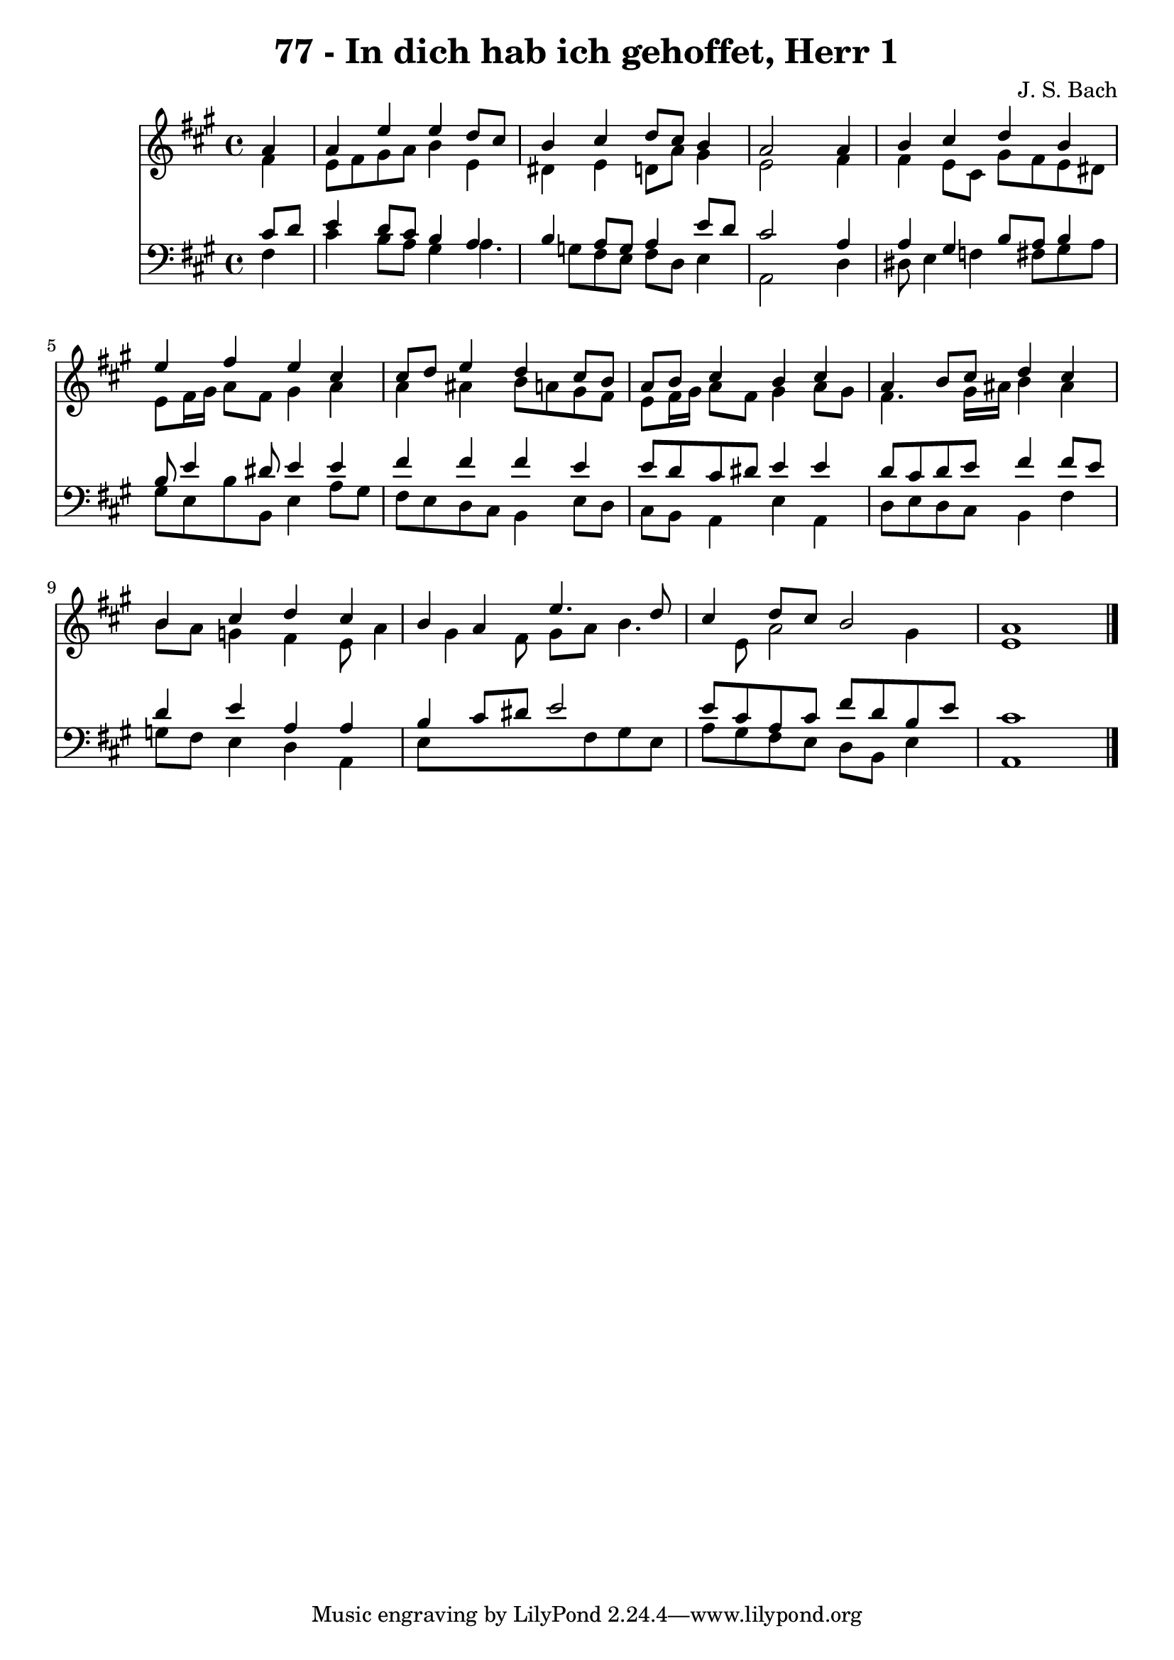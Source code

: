 
\version "2.10.33"

\header {
  title = "77 - In dich hab ich gehoffet, Herr 1"
  composer = "J. S. Bach"
}

global =  {
  \time 4/4 
  \key a \major
}

soprano = \relative c {
  \partial 4 a''4 
  a e' e d8 cis 
  b4 cis d8 cis b4 
  a2 s4 a 
  b cis d b 
  e fis e cis 
  cis8 d e4 d cis8 b 
  a b cis4 b cis 
  a b8 cis d4 cis 
  b cis d cis 
  b a e'4. d8 
  cis4 d8 cis b2 
  a1 
}


alto = \relative c {
  \partial 4 fis'4 
  e8 fis gis a b4 e, 
  dis e d8 a' gis4 
  e2 s4 fis 
  fis e8 cis gis' fis e dis 
  e fis16 gis a8 fis gis4 a 
  a ais b8 a gis fis 
  e fis16 gis a8 fis gis4 a8 gis 
  fis4. gis16 ais b4 ais 
  b8 a g4 fis e8 a4 gis fis8 gis a b4. e,8 a2 gis4 
  e1 
}


tenor = \relative c {
  \partial 4 cis'8 d 
  e4 d8 cis b4 a 
  b a8 g a4 e'8 d 
  cis2 s4 a 
  a gis b8 a b4 
  b8 e4 dis8 e4 e 
  fis fis fis e 
  e8 d cis dis e4 e 
  d8 cis d e fis4 fis8 e 
  d4 e a, a 
  b cis8 dis e2 
  e8 cis a cis fis d b e 
  cis1 
}


baixo = \relative c {
  \partial 4 fis4 
  cis' b8 a gis4 a4. g8 fis e fis d e4 
  a,2 s4 d 
  dis8 e4 f fis8 gis a 
  gis e b' b, e4 a8 gis 
  fis e d cis b4 e8 d 
  cis b a4 e' a, 
  d8 e d cis b4 fis' 
  g8 fis e4 d a 
  e'8*5 fis8 gis e 
  a gis fis e d b e4 
  a,1 
}


\score {
  <<
    \new Staff {
      <<
        \global
        \new Voice = "1" { \voiceOne \soprano }
        \new Voice = "2" { \voiceTwo \alto }
      >>
    }
    \new Staff {
      <<
        \global
        \clef "bass"
        \new Voice = "1" {\voiceOne \tenor }
        \new Voice = "2" { \voiceTwo \baixo \bar "|."}
      >>
    }
  >>
}